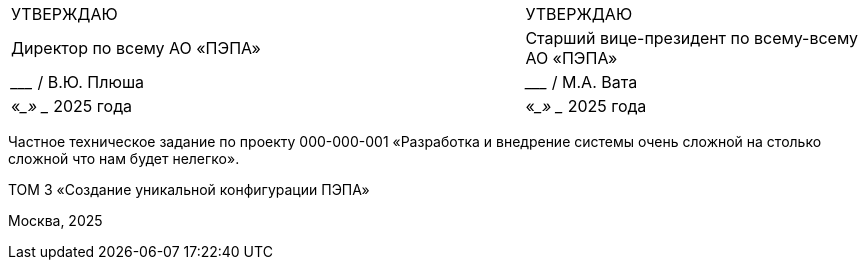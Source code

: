 // = Частное техническое задание по проекту
// 000-000-001
:doctype: book
:pdf-page-size: A4
:!sectnums:
// :pdf-theme: custom-theme.yml

[cols="3a,2",frame=none,grid=none]
|===
|УТВЕРЖДАЮ
|УТВЕРЖДАЮ

|Директор по всему  
АО «ПЭПА»
|Старший вице-президент по всему-всему  
АО «ПЭПА»

|___________________ / В.Ю. Плюша
|___________________ / М.А. Вата


|«____» ____________ 2025 года  
|«____» ____________ 2025 года  
|===

[.text-center, role="title"]
Частное техническое задание по проекту  
000-000-001  
«Разработка и внедрение системы очень сложной на столько сложной что нам будет нелегко».  

[.text-center, role="volume"]
ТОМ 3  
«Создание уникальной конфигурации ПЭПА»  

[.text-center, role="footer"]
Москва, 2025

[pagebreak]